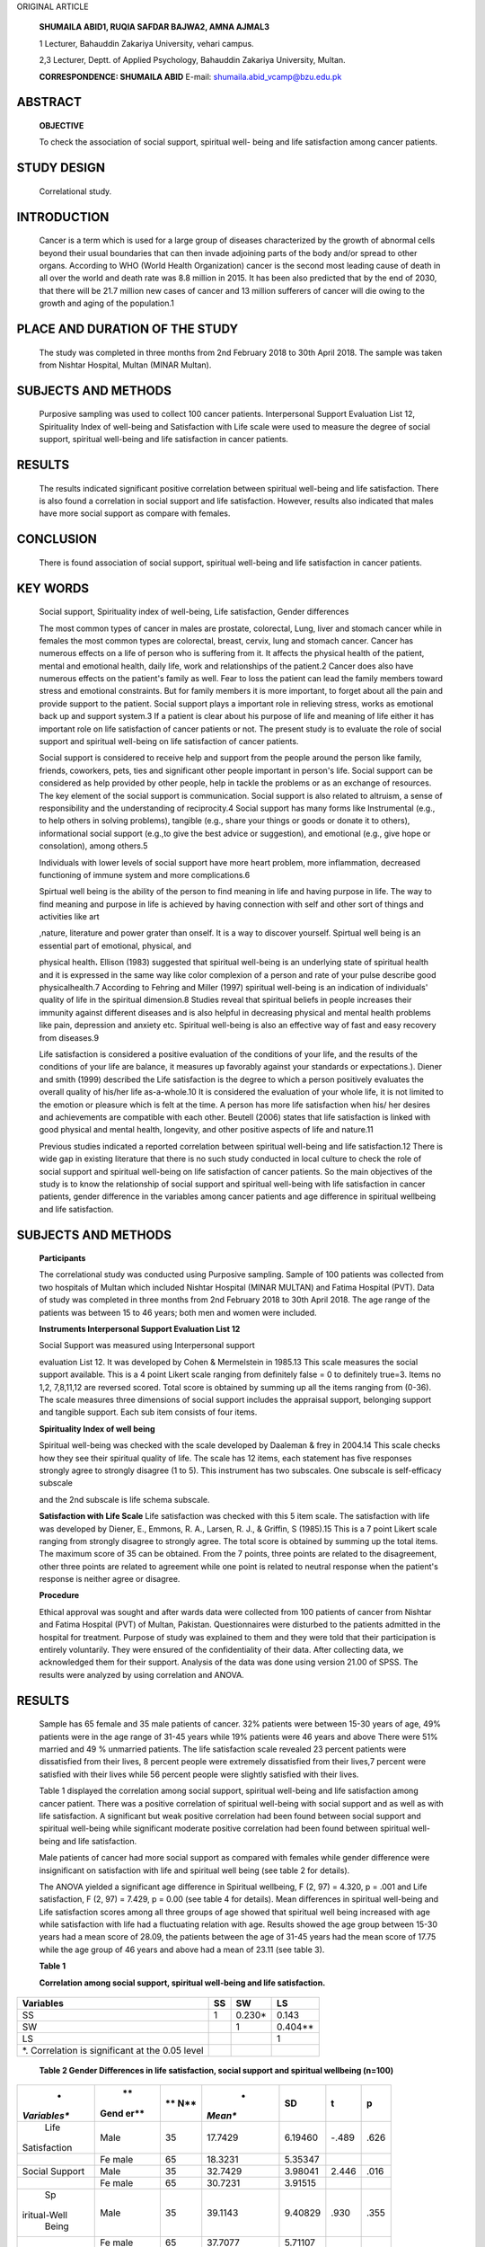 ORIGINAL ARTICLE

   **SHUMAILA ABID1, RUQIA SAFDAR BAJWA2, AMNA AJMAL3**

   1 Lecturer, Bahauddin Zakariya University, vehari campus.

   2,3 Lecturer, Deptt. of Applied Psychology, Bahauddin Zakariya
   University, Multan.

   **CORRESPONDENCE: SHUMAILA ABID** E-mail:
   shumaila.abid_vcamp@bzu.edu.pk

ABSTRACT
========

   **OBJECTIVE**

   To check the association of social support, spiritual well- being and
   life satisfaction among cancer patients.

STUDY DESIGN
============

   Correlational study.

INTRODUCTION
============

   Cancer is a term which is used for a large group of diseases
   characterized by the growth of abnormal cells beyond their usual
   boundaries that can then invade adjoining parts of the body and/or
   spread to other organs. According to WHO (World Health Organization)
   cancer is the second most leading cause of death in all over the
   world and death rate was 8.8 million in 2015. It has been also
   predicted that by the end of 2030, that there will be 21.7 million
   new cases of cancer and 13 million sufferers of cancer will die owing
   to the growth and aging of the population.1

PLACE AND DURATION OF THE STUDY
===============================

   The study was completed in three months from 2nd February 2018 to
   30th April 2018. The sample was taken from Nishtar Hospital, Multan
   (MINAR Multan).

SUBJECTS AND METHODS
====================

   Purposive sampling was used to collect 100 cancer patients.
   Interpersonal Support Evaluation List 12, Spirituality Index of
   well-being and Satisfaction with Life scale were used to measure the
   degree of social support, spiritual well-being and life satisfaction
   in cancer patients.

RESULTS
=======

   The results indicated significant positive correlation between
   spiritual well-being and life satisfaction. There is also found a
   correlation in social support and life satisfaction. However, results
   also indicated that males have more social support as compare with
   females.

CONCLUSION
==========

   There is found association of social support, spiritual well-being
   and life satisfaction in cancer patients.

KEY WORDS
=========

   Social support, Spirituality index of well-being, Life satisfaction,
   Gender differences

   The most common types of cancer in males are prostate, colorectal,
   Lung, liver and stomach cancer while in females the most common types
   are colorectal, breast, cervix, lung and stomach cancer. Cancer has
   numerous effects on a life of person who is suffering from it. It
   affects the physical health of the patient, mental and emotional
   health, daily life, work and relationships of the patient.2 Cancer
   does also have numerous effects on the patient's family as well. Fear
   to loss the patient can lead the family members toward stress and
   emotional constraints. But for family members it is more important,
   to forget about all the pain and provide support to the patient.
   Social support plays a important role in relieving stress, works as
   emotional back up and support system.3 If a patient is clear about
   his purpose of life and meaning of life either it has important role
   on life satisfaction of cancer patients or not. The present study is
   to evaluate the role of social support and spiritual well-being on
   life satisfaction of cancer patients.

   Social support is considered to receive help and support from the
   people around the person like family, friends, coworkers, pets, ties
   and significant other people important in person's life. Social
   support can be considered as help provided by other people, help in
   tackle the problems or as an exchange of resources. The key element
   of the social support is communication. Social support is also
   related to altruism, a sense of responsibility and the understanding
   of reciprocity.4 Social support has many forms like Instrumental
   (e.g., to help others in solving problems), tangible (e.g., share
   your things or goods or donate it to others), informational social
   support (e.g.,to give the best advice or suggestion), and emotional
   (e.g., give hope or consolation), among others.5

   Individuals with lower levels of social support have more heart
   problem, more inflammation, decreased functioning of immune system
   and more complications.6

   Spirtual well being is the ability of the person to find meaning in
   life and having purpose in life. The way to find meaning and purpose
   in life is achieved by having connection with self and other sort of
   things and activities like art

   ,nature, literature and power grater than onself. It is a way to
   discover yourself. Spirtual well being is an essential part of
   emotional, physical, and

   physical health\ **.** Ellison (1983) suggested that spiritual
   well-being is an underlying state of spiritual health and it is
   expressed in the same way like color complexion of a person and rate
   of your pulse describe good physicalhealth.7 According to Fehring and
   Miller (1997) spiritual well-being is an indication of individuals'
   quality of life in the spiritual dimension.8 Studies reveal that
   spiritual beliefs in people increases their immunity against
   different diseases and is also helpful in decreasing physical and
   mental health problems like pain, depression and anxiety etc.
   Spiritual well-being is also an effective way of fast and easy
   recovery from diseases.9

   Life satisfaction is considered a positive evaluation of the
   conditions of your life, and the results of the conditions of your
   life are balance, it measures up favorably against your standards or
   expectations.). Diener and smith (1999) described the Life
   satisfaction is the degree to which a person positively evaluates the
   overall quality of his/her life as-a-whole.10 It is considered the
   evaluation of your whole life, it is not limited to the emotion or
   pleasure which is felt at the time. A person has more life
   satisfaction when his/ her desires and achievements are compatible
   with each other. Beutell (2006) states that life satisfaction is
   linked with good physical and mental health, longevity, and other
   positive aspects of life and nature.11

   Previous studies indicated a reported correlation between spiritual
   well-being and life satisfaction.12 There is wide gap in existing
   literature that there is no such study conducted in local culture to
   check the role of social support and spiritual well-being on life
   satisfaction of cancer patients. So the main objectives of the study
   is to know the relationship of social support and spiritual
   well-being with life satisfaction in cancer patients, gender
   difference in the variables among cancer patients and age difference
   in spiritual wellbeing and life satisfaction.

.. _subjects-and-methods-1:

SUBJECTS AND METHODS
====================

   **Participants**

   The correlational study was conducted using Purposive sampling.
   Sample of 100 patients was collected from two hospitals of Multan
   which included Nishtar Hospital (MINAR MULTAN) and Fatima Hospital
   (PVT). Data of study was completed in three months from 2nd February
   2018 to 30th April 2018. The age range of the patients was between 15
   to 46 years; both men and women were included.

   **Instruments Interpersonal Support Evaluation List 12**

   Social Support was measured using Interpersonal support

   evaluation List 12. It was developed by Cohen & Mermelstein in
   1985.13 This scale measures the social support available. This is a 4
   point Likert scale ranging from definitely false = 0 to definitely
   true=3. Items no 1,2, 7,8,11,12 are reversed scored. Total score is
   obtained by summing up all the items ranging from (0-36). The scale
   measures three dimensions of social support includes the appraisal
   support, belonging support and tangible support. Each sub item
   consists of four items.

   **Spirituality Index of well being**

   Spiritual well-being was checked with the scale developed by Daaleman
   & frey in 2004.14 This scale checks how they see their spiritual
   quality of life. The scale has 12 items, each statement has five
   responses strongly agree to strongly disagree (1 to 5). This
   instrument has two subscales. One subscale is self-efficacy subscale

   and the 2nd subscale is life schema subscale.

   **Satisfaction with Life Scale** Life satisfaction was checked with
   this 5 item scale. The satisfaction with life was developed by
   Diener, E., Emmons, R. A., Larsen, R. J., & Griffin, S (1985).15 This
   is a 7 point Likert scale ranging from strongly disagree to strongly
   agree. The total score is obtained by summing up the total items. The
   maximum score of 35 can be obtained. From the 7 points, three points
   are related to the disagreement, other three points are related to
   agreement while one point is related to neutral response when the
   patient's response is neither agree or disagree.

   **Procedure**

   Ethical approval was sought and after wards data were collected from
   100 patients of cancer from Nishtar and Fatima Hospital (PVT) of
   Multan, Pakistan. Questionnaires were disturbed to the patients
   admitted in the hospital for treatment. Purpose of study was
   explained to them and they were told that their participation is
   entirely voluntarily. They were ensured of the confidentiality of
   their data. After collecting data, we acknowledged them for their
   support. Analysis of the data was done using version 21.00 of SPSS.
   The results were analyzed by using correlation and ANOVA.

.. _results-1:

RESULTS
=======

   Sample has 65 female and 35 male patients of cancer. 32% patients
   were between 15-30 years of age, 49% patients were in the age range
   of 31-45 years while 19% patients were 46 years and above There were
   51% married and 49 % unmarried patients. The life satisfaction scale
   revealed 23 percent patients were dissatisfied from their lives, 8
   percent people were extremely dissatisfied from their lives,7 percent
   were satisfied with their lives while 56 percent people were slightly
   satisfied with their lives.

   Table 1 displayed the correlation among social support, spiritual
   well-being and life satisfaction among cancer patient. There was a
   positive correlation of spiritual well-being with social support and
   as well as with life satisfaction. A significant but weak positive
   correlation had been found between social support and spiritual
   well-being while significant moderate positive correlation had been
   found between spiritual well-being and life satisfaction.

   Male patients of cancer had more social support as compared with
   females while gender diﬀerence were insignificant on satisfaction
   with life and spiritual well being (see table 2 for details).

   The ANOVA yielded a significant age diﬀerence in Spiritual wellbeing,
   F (2, 97) = 4.320, p = .001 and Life satisfaction, F (2, 97) = 7.429,
   p = 0.00 (see table 4 for details). Mean diﬀerences in spiritual
   well-being and Life satisfaction scores among all three groups of age
   showed that spiritual well being increased with age while
   satisfaction with life had a fluctuating relation with age. Results
   showed the age group between 15-30 years had a mean score of 28.09,
   the patients between the age of 31-45 years had the mean score of
   17.75 while the age group of 46 years and above had a mean of 23.11
   (see table 3).

   **Table 1**

   **Correlation among social support, spiritual well-being and life
   satisfaction.**

+-----------------------+----------+----------------+----------------+
|    **Variables**      |          |    **SW**      |    **LS**      |
|                       |   **SS** |                |                |
+=======================+==========+================+================+
|    SS                 |    1     |    0.230\*     |    0.143       |
+-----------------------+----------+----------------+----------------+
|    SW                 |          |    1           |    0.404*\*    |
+-----------------------+----------+----------------+----------------+
|    LS                 |          |                |    1           |
+-----------------------+----------+----------------+----------------+
|    \*. Correlation is |          |                |                |
|    significant at the |          |                |                |
|    0.05 level         |          |                |                |
+-----------------------+----------+----------------+----------------+

..

   **Table 2 Gender Diﬀerences in life satisfaction, social support and
   spiritual wellbeing (n=100)**

+--------------+------+-----+---------+----------+--------+----------+
|    *         |      | **  |    *    |          |        |    **p** |
| *Variables** |   ** | N** | *Mean** |   **SD** |  **t** |          |
|              | Gend |     |         |          |        |          |
|              | er** |     |         |          |        |          |
+==============+======+=====+=========+==========+========+==========+
|    Life      |      | 35  | 17.7429 |          |        |    .626  |
|              | Male |     |         |  6.19460 |  -.489 |          |
| Satisfaction |      |     |         |          |        |          |
+--------------+------+-----+---------+----------+--------+----------+
|              | Fe   | 65  | 18.3231 |          |        |          |
|              | male |     |         |  5.35347 |        |          |
+--------------+------+-----+---------+----------+--------+----------+
|    Social    |      | 35  | 32.7429 |          |        |    .016  |
|    Support   | Male |     |         |  3.98041 |  2.446 |          |
+--------------+------+-----+---------+----------+--------+----------+
|              | Fe   | 65  | 30.7231 |          |        |          |
|              | male |     |         |  3.91515 |        |          |
+--------------+------+-----+---------+----------+--------+----------+
|    Sp        |      | 35  | 39.1143 |          |        |    .355  |
| iritual-Well | Male |     |         |  9.40829 |   .930 |          |
|    Being     |      |     |         |          |        |          |
+--------------+------+-----+---------+----------+--------+----------+
|              | Fe   | 65  | 37.7077 |          |        |          |
|              | male |     |         |  5.71107 |        |          |
+--------------+------+-----+---------+----------+--------+----------+
|    Note. \*p |      |     |         |          |        |          |
|    < .05     |      |     |         |          |        |          |
+--------------+------+-----+---------+----------+--------+----------+

..

   **Table 3**

   **Diﬀerences in life satisfaction and spiritual well-being in
   diﬀerent age groups**

+---------+----------------+--------+---------+----------------------+
| **Vari  |    **Age**     |        |         |    **Mean**          |
| ables** |                |        |   **N** |                      |
+=========+================+========+=========+======================+
|         |                |        |    32   |    28.47             |
|         |                |  15-30 |         |                      |
+---------+----------------+--------+---------+----------------------+
| Sp      |                |        |    49   |    37.67             |
| iritual |                |  31-45 |         |                      |
| Well    |                |        |         |                      |
| Being   |                |        |         |                      |
+---------+----------------+--------+---------+----------------------+
|         |                |    46  |    19   |    43.42             |
|         |                |        |         |                      |
|         |                |   plus |         |                      |
+---------+----------------+--------+---------+----------------------+
|         |                |        |    32   |    28.09             |
|         |                |  15-30 |         |                      |
+---------+----------------+--------+---------+----------------------+
|    Life |                |        |    49   |    17.75             |
|         |                |  31-45 |         |                      |
|   Satis |                |        |         |                      |
| faction |                |        |         |                      |
+---------+----------------+--------+---------+----------------------+
|         |                |    46  |    19   |    23.10             |
|         |                |        |         |                      |
|         |                |   plus |         |                      |
+---------+----------------+--------+---------+----------------------+

..

   **Table 4**

   **ANOVA on Spiritual well-being and life satisfaction with reference
   to diﬀerent age groups**

+---------------------------------+----------+-----+------+-----+-----+
| **Variables**                   |          | **d |      | **  |     |
|                                 |   **SS** | f** |   ** | F** |  ** |
|                                 |          |     | MS** |     | p** |
+=================================+==========+=====+======+=====+=====+
|    Spiritual Well Being Between |          |     |      |     |     |
|    Groups                       |  276.624 |   2 |  138 |  4. |   . |
|                                 |          |     | .312 | 320 | 001 |
+---------------------------------+----------+-----+------+-----+-----+
|    Within Groups                |          | 97  |      |     |     |
|                                 | 3105.376 |     |   32 |     |     |
|                                 |          |     | .014 |     |     |
+---------------------------------+----------+-----+------+-----+-----+
|    Life Satisfaction Between    |          |     |      |     |     |
|    Groups                       |  324.991 |   2 |  162 |  7. |   . |
|                                 |          |     | .496 | 429 | 000 |
+---------------------------------+----------+-----+------+-----+-----+
|    Within Groups                |          | 97  |      |     |     |
|                                 | 2121.569 |     |   21 |     |     |
|                                 |          |     | .872 |     |     |
+---------------------------------+----------+-----+------+-----+-----+

DISCUSSION
==========

   The results depicted a significant correlation among social support,
   spiritual wellbeing and satisfaction with life. This finding has also
   been supported by previous research.16 In general, spiritual
   prosperity is a special power, which organizes the physical, social
   and mental dimensions, and is basic for human being's flexibility. At
   the point when the human spirituality is endangered, an individual
   may encounter profound spiritual disorders, for example, the
   sentiments of loneliness, dejection, loss of importance in life. 17

   Religious and spiritual assets of people are related to the level of
   life satisfaction, better flexibility and decline in torment and
   uneasiness. Consequently, the supports got from spiritual or
   religious assets and being associated with a higher wellspring of
   intensity are helpful and can enhance the personal satisfaction.18 In
   another study on patients with breast cancer in the city of Lahore,
   Pakistan. The result showed that there was strong relationship
   between social support and psychosocial adjustment. The results
   showed that patients of

   cancer need social support for better adjustment.19 In a study
   (Jafar, 2010) on patients with cancer, a noteworthy association was
   found between spiritual well-being and life satisfaction.20

   The study checked gender differences in social support, spiritual
   well-being and life satisfaction in cancer patients. A significant
   gender difference appeared that male had more social support as
   compared with females. These results are inconsistent with the
   findings of a study conducted to check gender differences in social
   support, mental health and self-salience at University of Nebraska-
   Lincoln. The inconsistency might be due to the cultural variation as
   our cultural is male dominating where male are considered powerful
   hence they could receive more social support. In another study
   conducted in Canada on patients with heart failure, Berard stated
   that females reported lower level of social support which is in line
   with this study.21

   This study revealed no gender difference in life satisfaction. These
   results are consistent with a study done with lung cancer patients
   .22

   No significant gender differences could be established in social
   support networks and life satisfaction. But, significant gender
   differences revealed that females preferred spiritual practices and
   religious coping although in this study spiritual wellbeing was
   showing insignificant gender differences. Gender differences were
   found insignificant on the level of spiritual wellbeing according to
   a study which was assessing relationship between spiritual well-
   being and life satisfaction and death anxiety amongst older adults
   suffering from cancer.23 This finding is consistent with the gender
   difference of spiritual wellbeing of this study.

.. _conclusion-1:

CONCLUSION
==========

   There was a positive correlation of spiritual well-being with social
   support and as well as with life satisfaction. A significant but weak
   positive correlation had been found between social support and
   spiritual well-being while significant moderate positive correlation
   had been found between spiritual well-being and life satisfaction.
   male patients of cancer received more social support than female
   patients.

REFERENCES
==========

1.  Bray F, Jemal A, Grey N, Ferlay J, Forman D. Global cancer
    transitions according to the Human Development Index (2008–2030): a
    population-based study. The lancet oncology. 2012 Aug
    1;13(8):790-801.

2.  Zabalegui A, Sanchez S, Sanchez PD, Juando C. Nursing and cancer
    support groups. Journal of advanced nursing. 2005 Aug;51:369-81.

3.  Atchley RC. Social forces and aging. An introduction to social
    gerontology. 9th ed. Beaumont, CA: Wadsworth Pub. Co.; 2000.

4.  Schwarzer R, Leppin A. Social support and health: A meta- analysis.
    Psychology and health, allows subjective evaluation of life as a
    whole.(SWLS). Created by Ed Diener 1989 Jan 1;3(1):1-15.

5.  Gotay C, Wilson ME. Social support and cancer screening in African
    American, Hispanic, and Native American women. Cancer Practice. 1998
    Jan;6(1):31-7.

6.  Uchino BN. Understanding the links between social support and
    physical health: A life-span perspective with emphasis on the
    separability of perceived and received support. Perspectives on
    psychological science. 2009 May;4(3):236-55.

7.  Ellison CW. Spiritual well-being: Conceptualization and measurement.
    Journal of psychology and theology. 1983 Dec;11(4):330-40.

8.  Fehring RJ, Miller JF, Shaw C. Spiritual well-being, religiosity,
    hope, depression, and other mood states in elderly people coping
    with cancer. In Oncology nursing forum 1997 May 1 (Vol. 24, No. 4,
    pp. 663-671.

9.  Matheis EN, Tulsky DS, Matheis RJ. The relation between spirituality
    and quality of life among individuals with spinal cord injury.
    Rehabilitation Psychology. 2006 Aug;51(3):265- 271.

10. Diener E, Suh EM, Lucas RE, Smith HL. Subjective well-being: Three
    decades of progress. Psychological bulletin. 1999 Mar;125(2):276.

11. Beutell N. Life satisfaction. Work-Family Encyclopedia, Sloan Work
    and Family Research Network. Boston College: Massachusetts.
    Disponível em: `http://www. <http://www/>`__ wfnetwork. bc.
    edu/encyclopedia. php. 2006.

12. Tate DG, Forchheimer M. Quality of life, life satisfaction, and
       spirituality: Comparing outcomes between rehabilitation and
       cancer patients. American Journal of Physical Medicine &
       Rehabilitation. 2002 Jun 1;81(6):400-10.

13. Cohen S, Mermelstein R, Kamarck T, Hoberman HM. Measuring the
       functional components of social support. In Social support:
       Theory, research and applications 1985 (pp. 73-94). The Hague,
       The Netherlands: Martinus Nijhoff.

14. Daaleman TP, Frey BB. The Spirituality Index of Well-Being: a new
       instrument for health-related quality-of-life research. The
       Annals of Family Medicine. 2004 Sep 1;2(5):499-503.

15. Diener ED, Emmons RA, Larsen RJ, Griffin S. The satisfaction with
       life scale. Journal of personality assessment. 1985 Feb
       1;49(1):71-5.

16. Manning-Walsh J. Spiritual struggle: Effect on quality of life and
       life satisfaction in women with breast cancer. Journal of
       Holistic Nursing. 2005 Jun;23(2):120-40.

17. Alijanpoor M, Omrani A, Ziraki A, Hosseiny R, Etemadifar S. The
       relationship between spiritual well-being and life satisfaction
       in females with infertility. Women's Health Bulletin. 2016;3(4).

18. Stefanek M, McDonald PG, Hess SA. Religion, spirituality and cancer:
       current status and methodological challenges. Psycho‐Oncology:
       Journal of the Psychological, Social and Behavioral Dimensions of
       Cancer. 2005 Jun;14(6):450-63.

19. Sadia A, Iffat A, Muslim S. Effects of social support on
       psycho‐social adjustment of patients with breast cancer in
       setting of Lahore Pakistan. Biomed J Sci &Tech Res. 2018;3(3):1-
       6.

20. Jafari E, Najafi M, Sohrabi F, Dehshiri GR, Soleymani E, Heshmati

..

   R. Life satisfaction, spirituality well-being and hope in cancer
   patients. Procedia-Social and Behavioral Sciences. 2010 Jan
   1;5:1362-6.

21. Berard DM, VanDenKerkhof EG, Harrison M, Tranmer JE. Gender
       differences in the influence of social support on one-year
       changes in functional status in older patients with heart
       failure. Cardiology Research and Practice. 2012 Jan 1;2012.

22. Jacobs-Lawson JM, Schumacher MM, Hughes T, Arnold S. Gender
       differences in psychosocial responses to lung cancer. Gender
       medicine. 2010 Apr 1;7(2):137-48.

23. Shirkavand L, Abbaszadeh A, Borhani F, Momenyan S. Correlation
       between spiritual well-being with satisfaction with life and
       death anxiety among elderlies suffering from cancer. Journal of
       General Medicine. 2018 Jan 1;15(3):1-7.
